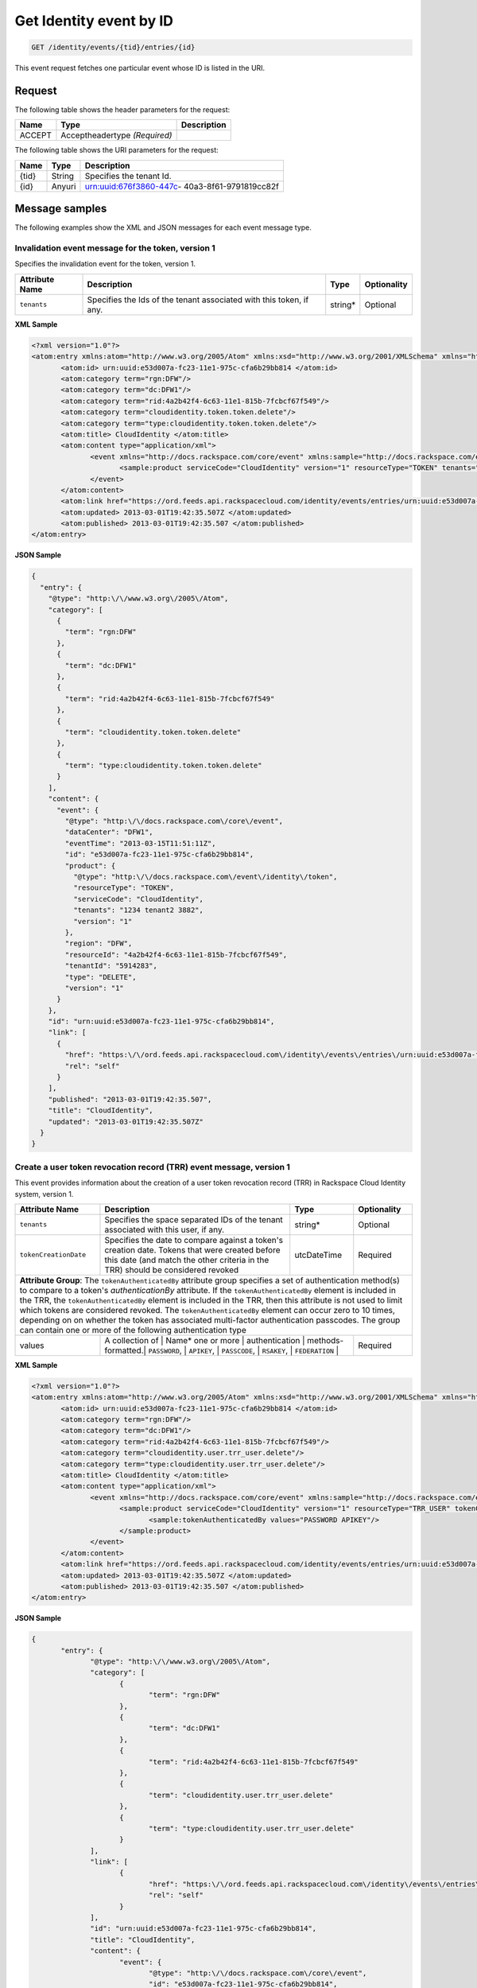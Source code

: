 .. _get-get-cloudidentity-event-identity-events-tid-entries-id:

Get Identity event by ID
~~~~~~~~~~~~~~~~~~~~~~~~~~~~~~~~~~~~~~~~~~~~~~~~~~~~~~~~~~~~~~~~~~~~~~~~~~~~~~~~

.. code::

    GET /identity/events/{tid}/entries/{id}

This event request fetches one particular event whose ID is listed in the URI.


Request
^^^^^^^^^^^

The following table  shows the header parameters for the request:

+--------------------------+-------------------------+-------------------------+
|Name                      |Type                     |Description              |
+==========================+=========================+=========================+
|ACCEPT                    |Acceptheadertype         |                         |
|                          |*(Required)*             |                         |
+--------------------------+-------------------------+-------------------------+


The following table  shows the URI parameters for the request:

+--------------------------+-------------------------+-------------------------+
|Name                      |Type                     |Description              |
+==========================+=========================+=========================+
|{tid}                     |String                   |Specifies the tenant Id. |
+--------------------------+-------------------------+-------------------------+
|{id}                      |Anyuri                   |urn:uuid:676f3860-447c-  |
|                          |                         |40a3-8f61-9791819cc82f   |
+--------------------------+-------------------------+-------------------------+


Message samples
^^^^^^^^^^^^^^^^^^^^^^^^^^

The following examples show the XML and JSON messages for each event message type.


.. _invalidation-event-for-token:

Invalidation event message for the token, version 1
""""""""""""""""""""""""""""""""""""""""""""""""""""""

Specifies the invalidation event for the token, version 1.

+-------------------+-------------------+-------------------+------------------+
|Attribute Name     |Description        |Type               |Optionality       |
+===================+===================+===================+==================+
|``tenants``        |Specifies the Ids  |string*            |Optional          |
|                   |of the tenant      |                   |                  |
|                   |associated with    |                   |                  |
|                   |this token, if any.|                   |                  |
+-------------------+-------------------+-------------------+------------------+


**XML Sample**

.. code::

              <?xml version="1.0"?>
              <atom:entry xmlns:atom="http://www.w3.org/2005/Atom" xmlns:xsd="http://www.w3.org/2001/XMLSchema" xmlns="http://www.w3.org/2001/XMLSchema">
                     <atom:id> urn:uuid:e53d007a-fc23-11e1-975c-cfa6b29bb814 </atom:id>
                     <atom:category term="rgn:DFW"/>
                     <atom:category term="dc:DFW1"/>
                     <atom:category term="rid:4a2b42f4-6c63-11e1-815b-7fcbcf67f549"/>
                     <atom:category term="cloudidentity.token.token.delete"/>
                     <atom:category term="type:cloudidentity.token.token.delete"/>
                     <atom:title> CloudIdentity </atom:title>
                     <atom:content type="application/xml">
                            <event xmlns="http://docs.rackspace.com/core/event" xmlns:sample="http://docs.rackspace.com/event/identity/token" id="e53d007a-fc23-11e1-975c-cfa6b29bb814" version="1" tenantId="5914283" resourceId="4a2b42f4-6c63-11e1-815b-7fcbcf67f549" eventTime="2013-03-15T11:51:11Z" type="DELETE" dataCenter="DFW1" region="DFW">
                                   <sample:product serviceCode="CloudIdentity" version="1" resourceType="TOKEN" tenants="1234 tenant2 3882"/>
                            </event>
                     </atom:content>
                     <atom:link href="https://ord.feeds.api.rackspacecloud.com/identity/events/entries/urn:uuid:e53d007a-fc23-11e1-975c-cfa6b29bb814" rel="self"/>
                     <atom:updated> 2013-03-01T19:42:35.507Z </atom:updated>
                     <atom:published> 2013-03-01T19:42:35.507 </atom:published>
              </atom:entry>




**JSON Sample**

.. code::

  {
    "entry": {
      "@type": "http:\/\/www.w3.org\/2005\/Atom",
      "category": [
        {
          "term": "rgn:DFW"
        },
        {
          "term": "dc:DFW1"
        },
        {
          "term": "rid:4a2b42f4-6c63-11e1-815b-7fcbcf67f549"
        },
        {
          "term": "cloudidentity.token.token.delete"
        },
        {
          "term": "type:cloudidentity.token.token.delete"
        }
      ],
      "content": {
        "event": {
          "@type": "http:\/\/docs.rackspace.com\/core\/event",
          "dataCenter": "DFW1",
          "eventTime": "2013-03-15T11:51:11Z",
          "id": "e53d007a-fc23-11e1-975c-cfa6b29bb814",
          "product": {
            "@type": "http:\/\/docs.rackspace.com\/event\/identity\/token",
            "resourceType": "TOKEN",
            "serviceCode": "CloudIdentity",
            "tenants": "1234 tenant2 3882",
            "version": "1"
          },
          "region": "DFW",
          "resourceId": "4a2b42f4-6c63-11e1-815b-7fcbcf67f549",
          "tenantId": "5914283",
          "type": "DELETE",
          "version": "1"
        }
      },
      "id": "urn:uuid:e53d007a-fc23-11e1-975c-cfa6b29bb814",
      "link": [
        {
          "href": "https:\/\/ord.feeds.api.rackspacecloud.com\/identity\/events\/entries\/urn:uuid:e53d007a-fc23-11e1-975c-cfa6b29bb814",
          "rel": "self"
        }
      ],
      "published": "2013-03-01T19:42:35.507",
      "title": "CloudIdentity",
      "updated": "2013-03-01T19:42:35.507Z"
    }
  }


.. _create-user-token-revocation-record-event:

Create a user token revocation record (TRR) event message, version 1
"""""""""""""""""""""""""""""""""""""""""""""""""""""""""""""""""""""""

This event provides information about the creation of a user token revocation record 
(TRR) in Rackspace Cloud Identity system, version 1. 


+--------------------------+-------------------+----------------+-----------------+
|Attribute Name            |Description        |Type            |Optionality      |
+==========================+===================+================+=================+
|``tenants``               |Specifies the      |string*         |Optional         |
|                          |space separated    |                |                 |
|                          |IDs of the         |                |                 |
|                          |tenant             |                |                 |
|                          |associated with    |                |                 |
|                          |this user, if      |                |                 |
|                          |any.               |                |                 |
+--------------------------+-------------------+----------------+-----------------+
|``tokenCreationDate``     |Specifies the      |utcDateTime     |Required         |
|                          |date to compare    |                |                 |
|                          |against a          |                |                 |
|                          |token's creation   |                |                 |
|                          |date. Tokens       |                |                 |
|                          |that were          |                |                 |
|                          |created before     |                |                 |
|                          |this date (and     |                |                 |
|                          |match the other    |                |                 |
|                          |criteria in the    |                |                 |
|                          |TRR) should be     |                |                 |
|                          |considered         |                |                 |
|                          |revoked            |                |                 |
+--------------------------+-------------------+----------------+-----------------+
| **Attribute Group**: The ``tokenAuthenticatedBy`` attribute group specifies a   |
| set of authentication method(s) to compare to a token's *authenticationBy*      |
| attribute. If the ``tokenAuthenticatedBy`` element is included in the TRR,      |
| the ``tokenAuthenticatedBy`` element is included in the TRR, then this          |
| attribute is not used to limit which tokens are considered revoked.             |
| The ``tokenAuthenticatedBy`` element can occur zero to 10 times, depending on   |
| on whether the token has associated multi-factor authentication passcodes.      |
| The  group can contain one or more of the following authentication type         |
+--------------------------+-------------------+----------------+-----------------+
| values                   | A collection of   | Name\*         |Required         |
|                          | one or more       |                |                 |
|                          | authentication    |                |                 |
|                          | methods-formatted.|                |                 |
|                          | ``PASSWORD``,     |                |                 |
|                          | ``APIKEY``,       |                |                 |
|                          | ``PASSCODE``,     |                |                 |
|                          | ``RSAKEY``,       |                |                 |
|                          | ``FEDERATION``    |                |                 |
+--------------------------+------------------+-----------------+-----------------+


**XML Sample**

.. code::

              <?xml version="1.0"?>
              <atom:entry xmlns:atom="http://www.w3.org/2005/Atom" xmlns:xsd="http://www.w3.org/2001/XMLSchema" xmlns="http://www.w3.org/2001/XMLSchema">
                     <atom:id> urn:uuid:e53d007a-fc23-11e1-975c-cfa6b29bb814 </atom:id>
                     <atom:category term="rgn:DFW"/>
                     <atom:category term="dc:DFW1"/>
                     <atom:category term="rid:4a2b42f4-6c63-11e1-815b-7fcbcf67f549"/>
                     <atom:category term="cloudidentity.user.trr_user.delete"/>
                     <atom:category term="type:cloudidentity.user.trr_user.delete"/>
                     <atom:title> CloudIdentity </atom:title>
                     <atom:content type="application/xml">
                            <event xmlns="http://docs.rackspace.com/core/event" xmlns:sample="http://docs.rackspace.com/event/identity/trr/user" id="e53d007a-fc23-11e1-975c-cfa6b29bb814" version="2" resourceId="4a2b42f4-6c63-11e1-815b-7fcbcf67f549" eventTime="2013-03-15T11:51:11Z" type="DELETE" dataCenter="DFW1" region="DFW">
                                   <sample:product serviceCode="CloudIdentity" version="1" resourceType="TRR_USER" tokenCreationDate="2013-09-26T15:32:00Z">
                                          <sample:tokenAuthenticatedBy values="PASSWORD APIKEY"/>
                                   </sample:product>
                            </event>
                     </atom:content>
                     <atom:link href="https://ord.feeds.api.rackspacecloud.com/identity/events/entries/urn:uuid:e53d007a-fc23-11e1-975c-cfa6b29bb814" rel="self"/>
                     <atom:updated> 2013-03-01T19:42:35.507Z </atom:updated>
                     <atom:published> 2013-03-01T19:42:35.507 </atom:published>
              </atom:entry>




**JSON Sample**

.. code::

              {
                     "entry": {
                            "@type": "http:\/\/www.w3.org\/2005\/Atom",
                            "category": [
                                   {
                                          "term": "rgn:DFW"
                                   },
                                   {
                                          "term": "dc:DFW1"
                                   },
                                   {
                                          "term": "rid:4a2b42f4-6c63-11e1-815b-7fcbcf67f549"
                                   },
                                   {
                                          "term": "cloudidentity.user.trr_user.delete"
                                   },
                                   {
                                          "term": "type:cloudidentity.user.trr_user.delete"
                                   }
                            ],
                            "link": [
                                   {
                                          "href": "https:\/\/ord.feeds.api.rackspacecloud.com\/identity\/events\/entries\/urn:uuid:e53d007a-fc23-11e1-975c-cfa6b29bb814",
                                          "rel": "self"
                                   }
                            ],
                            "id": "urn:uuid:e53d007a-fc23-11e1-975c-cfa6b29bb814",
                            "title": "CloudIdentity",
                            "content": {
                                   "event": {
                                          "@type": "http:\/\/docs.rackspace.com\/core\/event",
                                          "id": "e53d007a-fc23-11e1-975c-cfa6b29bb814",
                                          "version": "2",
                                          "resourceId": "4a2b42f4-6c63-11e1-815b-7fcbcf67f549",
                                          "eventTime": "2013-03-15T11:51:11Z",
                                          "type": "DELETE",
                                          "dataCenter": "DFW1",
                                          "region": "DFW",
                                          "product": {
                                                 "@type": "http:\/\/docs.rackspace.com\/event\/identity\/trr\/user",
                                                 "serviceCode": "CloudIdentity",
                                                 "version": "1",
                                                 "resourceType": "TRR_USER",
                                                 "tokenCreationDate": "2013-09-26T15:32:00Z",
                                                 "tokenAuthenticatedBy": {
                                                        "values": "PASSWORD APIKEY"
                                                 }
                                          }
                                   }
                            },
                            "updated": "2013-03-01T19:42:35.507Z",
                            "published": "2013-03-01T19:42:35.507"
                     }
              }


.. _identity-user-messages-event-v1:

Identity user messages event, version 1
"""""""""""""""""""""""""""""""""""""""""""""""""""""""""""""""""""""""

Specifies the identity user messages, for Rackspace Cloud Identity 
version 1.

+-----------------------+------------------+-----------------+-----------------+
|Attribute Name         |Description       |Type             |Optionality      |
+=======================+==================+=================+=================+
|``displayName``        |Specifies the     |string           |Required         |
|                       |display name of   |                 |                 |
|                       |the user.         |                 |                 |
+-----------------------+------------------+-----------------+-----------------+
|``groups``             |Specifies the     |string*          |Optional         |
|                       |list of group Ids |                 |                 |
|                       |that are          |                 |                 |
|                       |currently         |                 |                 |
|                       |associated with a |                 |                 |
|                       |user.             |                 |                 |
+-----------------------+------------------+-----------------+-----------------+
|``roles``              |Specifies the     |string*          |Optional         |
|                       |list of roles     |                 |                 |
|                       |that are          |                 |                 |
|                       |currently         |                 |                 |
|                       |associated with a |                 |                 |
|                       |user.             |                 |                 |
+-----------------------+------------------+-----------------+-----------------+
|``migrated``           |If this value is  |boolean          |Optional         |
|                       |set to true, the  |                 |                 |
|                       |user has been     |                 |                 |
|                       |migrated to       |                 |                 |
|                       |global            |                 |                 |
|                       |authentication.   |                 |                 |
|                       |The default value |                 |                 |
|                       |is false.         |                 |                 |
+-----------------------+------------------+-----------------+-----------------+
|``multiFactorEnabled`` |If this value is  |boolean          |Optional         |
|                       |true, the user    |                 |                 |
|                       |has turned on     |                 |                 |
|                       |multi-factor      |                 |                 |
|                       |authentication.   |                 |                 |
|                       |The default value |                 |                 |
|                       |is false.         |                 |                 |
+-----------------------+------------------+-----------------+-----------------+


**XML Sample**

.. code::

              <?xml version="1.0"?>
              <atom:entry xmlns:atom="http://www.w3.org/2005/Atom">
                     <atom:id> urn:uuid:e29ac1ca-fd06-11e1-a80c-bb58fc4a6929 </atom:id>
                     <atom:category term="rgn:DFW"/>
                     <atom:category term="dc:DFW1"/>
                     <atom:category term="rid:10031728"/>
                     <atom:category term="tid:123456"/>
                     <atom:category term="cloudidentity.user.user.suspend"/>
                     <atom:category term="type:cloudidentity.user.user.suspend"/>
                     <atom:title type="text"> Identity Event </atom:title>
                     <atom:content type="application/xml">
                            <event xmlns="http://docs.rackspace.com/core/event" xmlns:id="http://docs.rackspace.com/event/identity/user" dataCenter="DFW1" environment="PROD" eventTime="2012-09-15T11:51:11Z" tenantId="123456" id="e29ac1ca-fd06-11e1-a80c-bb58fc4a6929" region="DFW" resourceId="10031728" resourceName="testuser" type="SUSPEND" version="1">
                                   <id:product displayName="testUser" migrated="true" resourceType="USER" serviceCode="CloudIdentity" version="1"/>
                            </event>
                     </atom:content>
                     <atom:link href="https://ord.feeds.api.rackspacecloud.com/identity/events/entries/urn:uuid:e29ac1ca-fd06-11e1-a80c-bb58fc4a6929" rel="self"/>
                     <atom:updated> 2013-02-28T19:48:28.301Z </atom:updated>
                     <atom:published> 2013-02-28T19:48:28.301Z </atom:published>
              </atom:entry>




**JSON Sample**

.. code::

              {
                     "entry": {
                            "@type": "http:\/\/www.w3.org\/2005\/Atom",
                            "category": [
                                   {
                                          "term": "rgn:DFW"
                                   },
                                   {
                                          "term": "dc:DFW1"
                                   },
                                   {
                                          "term": "rid:10031728"
                                   },
                                   {
                                          "term": "tid:123456"
                                   },
                                   {
                                          "term": "cloudidentity.user.user.suspend"
                                   },
                                   {
                                          "term": "type:cloudidentity.user.user.suspend"
                                   }
                            ],
                            "content": {
                                   "event": {
                                          "@type": "http:\/\/docs.rackspace.com\/core\/event",
                                          "dataCenter": "DFW1",
                                          "environment": "PROD",
                                          "eventTime": "2012-09-15T11:51:11Z",
                                          "id": "e29ac1ca-fd06-11e1-a80c-bb58fc4a6929",
                                          "product": {
                                                 "@type": "http:\/\/docs.rackspace.com\/event\/identity\/user",
                                                 "displayName": "testUser",
                                                 "migrated": true,
                                                 "resourceType": "USER",
                                                 "serviceCode": "CloudIdentity",
                                                 "version": "1"
                                          },
                                          "region": "DFW",
                                          "resourceId": "10031728",
                                          "resourceName": "testuser",
                                          "tenantId": "123456",
                                          "type": "SUSPEND",
                                          "version": "1"
                                   }
                            },
                            "id": "urn:uuid:e29ac1ca-fd06-11e1-a80c-bb58fc4a6929",
                            "link": [
                                   {
                                          "href": "https:\/\/ord.feeds.api.rackspacecloud.com\/identity\/events\/entries\/urn:uuid:e29ac1ca-fd06-11e1-a80c-bb58fc4a6929",
                                          "rel": "self"
                                   }
                            ],
                            "published": "2013-02-28T19:48:28.301Z",
                            "title": {
                                   "@text": "Identity Event",
                                   "type": "text"
                            },
                            "updated": "2013-02-28T19:48:28.301Z"
                     }
              }



.. _identity-user-messages-event-v2:

Identity user messages event, version 2
"""""""""""""""""""""""""""""""""""""""""""""""""""""""""""""""""""""""

Specifies the identity user messages for Rackspace Cloud Identity 
version 2.

+-----------------------+------------------+-----------------+-----------------+
|Attribute Name         |Description       |Type             |Optionality      |
+=======================+==================+=================+=================+
|``displayName``        |Specifies the     |string           |Required         |
|                       |display name of   |                 |                 |
|                       |the user.         |                 |                 |
+-----------------------+------------------+-----------------+-----------------+
|``groups``             |Specifies the     |string*          |Optional         |
|                       |list of group Ids |                 |                 |
|                       |that are          |                 |                 |
|                       |currently         |                 |                 |
|                       |associated with a |                 |                 |
|                       |user.             |                 |                 |
+-----------------------+------------------+-----------------+-----------------+
|``roles``              |Specifies the     |string*          |Optional         |
|                       |list of roles     |                 |                 |
|                       |that are          |                 |                 |
|                       |currently         |                 |                 |
|                       |associated with a |                 |                 |
|                       |user.             |                 |                 |
+-----------------------+------------------+-----------------+-----------------+
|``migrated``           |If this value is  |boolean          |Optional         |
|                       |set to true, the  |                 |                 |
|                       |user has been     |                 |                 |
|                       |migrated to       |                 |                 |
|                       |global            |                 |                 |
|                       |authentication.   |                 |                 |
|                       |The default value |                 |                 |
|                       |is false.         |                 |                 |
+-----------------------+------------------+-----------------+-----------------+
|``multiFactorEnabled`` |If this value is  |boolean          |Optional         |
|                       |set to true, the  |                 |                 |
|                       |user has turned   |                 |                 |
|                       |on multi-factor   |                 |                 |
|                       |authentication.   |                 |                 |
|                       |The default value |                 |                 |
|                       |is false.         |                 |                 |
+-----------------------+------------------+-----------------+-----------------+
|``updatedAttributes``  |Specifies the     |Name*            |Optional         |
|                       |attributes that   |                 |                 |
|                       |have been         |                 |                 |
|                       |updated. Allowed  |                 |                 |
|                       |Values:           |                 |                 |
|                       |``PASSWORD``,     |                 |                 |
|                       |``ROLES``,        |                 |                 |
|                       |``GROUPS``,       |                 |                 |
|                       |``FIRSTNAME``     |                 |                 |
+-----------------------+------------------+-----------------+-----------------+


**XML Sample**

.. code::

              <?xml version="1.0"?>
              <atom:entry xmlns:atom="http://www.w3.org/2005/Atom">
                     <atom:id> urn:uuid:e29ac1ca-fd06-11e1-a80c-bb58fc4a6929 </atom:id>
                     <atom:category term="rgn:DFW"/>
                     <atom:category term="dc:DFW1"/>
                     <atom:category term="rid:10031728"/>
                     <atom:category term="tid:123456"/>
                     <atom:category term="cloudidentity.user.user.update"/>
                     <atom:category term="type:cloudidentity.user.user.update"/>
                     <atom:category term="updatedAttributes:GROUPS"/>
                     <atom:title type="text"> Identity Event </atom:title>
                     <atom:content type="application/xml">
                            <event xmlns="http://docs.rackspace.com/core/event" xmlns:id="http://docs.rackspace.com/event/identity/user" dataCenter="DFW1" environment="PROD" eventTime="2012-09-19T11:11:11Z" tenantId="123456" id="e29ac1ca-fd06-11e1-a80c-bb58fc4a6929" region="DFW" resourceId="10031728" resourceName="testuser" type="UPDATE" version="1">
                                   <id:product displayName="testUser" groups="group1 group2 group3" migrated="false" multiFactorEnabled="false" resourceType="USER" roles="admin RAX:admin role3" serviceCode="CloudIdentity" updatedAttributes="GROUPS" version="2"/>
                            </event>
                     </atom:content>
                     <atom:link href="https://ord.feeds.api.rackspacecloud.com/identity/events/entries/urn:uuid:e29ac1ca-fd06-11e1-a80c-bb58fc4a6929" rel="self"/>
                     <atom:updated> 2014-03-03T14:53:15.880Z </atom:updated>
                     <atom:published> 2014-03-03T14:53:15.880Z </atom:published>
              </atom:entry>




**JSON Sample**

.. code::

              {
                     "entry": {
                            "@type": "http:\/\/www.w3.org\/2005\/Atom",
                            "category": [
                                   {
                                          "term": "rgn:DFW"
                                   },
                                   {
                                          "term": "dc:DFW1"
                                   },
                                   {
                                          "term": "rid:10031728"
                                   },
                                   {
                                          "term": "tid:123456"
                                   },
                                   {
                                          "term": "cloudidentity.user.user.update"
                                   },
                                   {
                                          "term": "type:cloudidentity.user.user.update"
                                   },
                                   {
                                          "term": "updatedAttributes:GROUPS"
                                   }
                            ],
                            "content": {
                                   "event": {
                                          "@type": "http:\/\/docs.rackspace.com\/core\/event",
                                          "dataCenter": "DFW1",
                                          "environment": "PROD",
                                          "eventTime": "2012-09-19T11:11:11Z",
                                          "id": "e29ac1ca-fd06-11e1-a80c-bb58fc4a6929",
                                          "product": {
                                                 "@type": "http:\/\/docs.rackspace.com\/event\/identity\/user",
                                                 "displayName": "testUser",
                                                 "groups": "group1 group2 group3",
                                                 "migrated": false,
                                                 "multiFactorEnabled": false,
                                                 "resourceType": "USER",
                                                 "roles": "admin RAX:admin role3",
                                                 "serviceCode": "CloudIdentity",
                                                 "updatedAttributes": "GROUPS",
                                                 "version": "2"
                                          },
                                          "region": "DFW",
                                          "resourceId": "10031728",
                                          "resourceName": "testuser",
                                          "tenantId": "123456",
                                          "type": "UPDATE",
                                          "version": "1"
                                   }
                            },
                            "id": "urn:uuid:e29ac1ca-fd06-11e1-a80c-bb58fc4a6929",
                            "link": [
                                   {
                                          "href": "https:\/\/ord.feeds.api.rackspacecloud.com\/identity\/events\/entries\/urn:uuid:e29ac1ca-fd06-11e1-a80c-bb58fc4a6929",
                                          "rel": "self"
                                   }
                            ],
                            "published": "2014-03-03T14:53:15.880Z",
                            "title": {
                                   "@text": "Identity Event",
                                   "type": "text"
                            },
                            "updated": "2014-03-03T14:53:15.880Z"
                     }
              }


Response
^^^^^^^^^^^^

The following table show the possible response codes for the get Cloud Identity event 
operation. 

+--------------------------+-------------------------+-------------------------+
|Response Code             |Name                     |Description              |
+==========================+=========================+=========================+
|200                       |OK                       |The request completed    |
|                          |                         |successfully             |
+--------------------------+-------------------------+-------------------------+
|400                       |Bad Request              |The request is missing   |
|                          |                         |one or more elements, or |
|                          |                         |the values of some       |
|                          |                         |elements are invalid.    |
+--------------------------+-------------------------+-------------------------+
|401                       |Unauthorized             |Authentication failed,   |
|                          |                         |or the user does not     |
|                          |                         |have permissions for a   |
|                          |                         |requested operation.     |
+--------------------------+-------------------------+-------------------------+
|429                       |Rate Limited             |Too many requests. Wait  |
|                          |                         |and retry.               |
+--------------------------+-------------------------+-------------------------+
|500                       |Internal Server Error    |The server encountered   |
|                          |                         |an unexpected condition  |
|                          |                         |which prevented it from  |
|                          |                         |fulfilling the request.  |
+--------------------------+-------------------------+-------------------------+
|503                       |Service Unavailable      |Service is not           |
|                          |                         |available. Try again     |
|                          |                         |later.                   |
+--------------------------+-------------------------+-------------------------+




